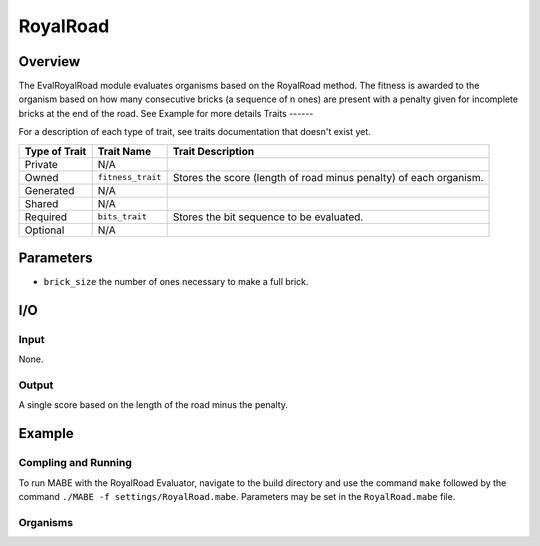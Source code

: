 ==========
RoyalRoad
==========

Overview
--------

The EvalRoyalRoad module evaluates organisms based on the RoyalRoad method. 
The fitness is awarded to the organism based on how many consecutive bricks (a sequence of n ones) are present with a penalty given for incomplete bricks at the end of the road.
See Example for more details
Traits
------

For a description of each type of trait, see traits documentation that doesn't exist yet.


+----------------+-------------------+--------------------------------------------+
| Type of Trait  | Trait Name        | Trait Description                          |
+================+===================+============================================+
|  Private       |    N/A            |                                            |
+----------------+-------------------+--------------------------------------------+
|  Owned         | ``fitness_trait`` |  Stores the score (length of road minus    |
|                |                   |  penalty) of each organism.                |
+----------------+-------------------+--------------------------------------------+
|  Generated     |    N/A            |                                            |
+----------------+-------------------+--------------------------------------------+
|  Shared        |    N/A            |                                            |
+----------------+-------------------+--------------------------------------------+
|  Required      | ``bits_trait``    |  Stores the bit sequence to be evaluated.  |
+----------------+-------------------+--------------------------------------------+
|  Optional      |    N/A            |                                            |
+----------------+-------------------+--------------------------------------------+
  
Parameters
----------
* ``brick_size`` the number of ones necessary to make a full brick.

I/O
---

Input
*****

None.

Output
******

A single score based on the length of the road minus the penalty.

Example
-------

Compling and Running
********************

To run MABE with the RoyalRoad Evaluator, navigate to the build directory and use the command 
``make`` followed by the command ``./MABE -f settings/RoyalRoad.mabe``.
Parameters may be set in the ``RoyalRoad.mabe`` file.

Organisms
*********
